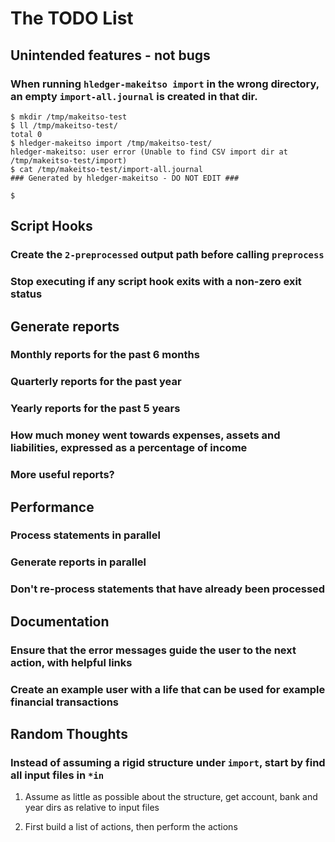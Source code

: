 #+STARTUP: content

* The TODO List
** Unintended features - not bugs
*** When running =hledger-makeitso import= in the wrong directory, an empty =import-all.journal= is created in that dir.

#+BEGIN_SRC shell
$ mkdir /tmp/makeitso-test
$ ll /tmp/makeitso-test/
total 0
$ hledger-makeitso import /tmp/makeitso-test/
hledger-makeitso: user error (Unable to find CSV import dir at /tmp/makeitso-test/import)
$ cat /tmp/makeitso-test/import-all.journal
### Generated by hledger-makeitso - DO NOT EDIT ###

$
#+END_SRC

** Script Hooks
*** Create the =2-preprocessed= output path before calling =preprocess=
*** Stop executing if any script hook exits with a non-zero exit status
** Generate reports
*** Monthly reports for the past 6 months
*** Quarterly reports for the past year
*** Yearly reports for the past 5 years
*** How much money went towards expenses, assets and liabilities, expressed as a percentage of income
*** More useful reports?
** Performance
*** Process statements in parallel
*** Generate reports in parallel
*** Don't re-process statements that have already been processed
** Documentation
*** Ensure that the error messages guide the user to the next action, with helpful links
*** Create an example user with a life that can be used for example financial transactions
** Random Thoughts
*** Instead of assuming a rigid structure under =import=, start by find all input files in =*in=
**** Assume as little as possible about the structure, get account, bank and year dirs as relative to input files
**** First build a list of actions, then perform the actions
